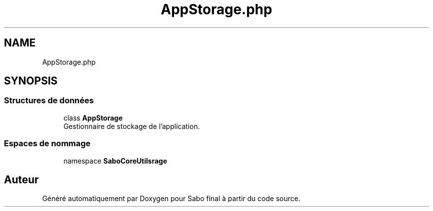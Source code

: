 .TH "AppStorage.php" 3 "Mardi 23 Juillet 2024" "Version 1.1.1" "Sabo final" \" -*- nroff -*-
.ad l
.nh
.SH NAME
AppStorage.php
.SH SYNOPSIS
.br
.PP
.SS "Structures de données"

.in +1c
.ti -1c
.RI "class \fBAppStorage\fP"
.br
.RI "Gestionnaire de stockage de l'application\&. "
.in -1c
.SS "Espaces de nommage"

.in +1c
.ti -1c
.RI "namespace \fBSaboCore\\Utils\\Storage\fP"
.br
.in -1c
.SH "Auteur"
.PP 
Généré automatiquement par Doxygen pour Sabo final à partir du code source\&.
